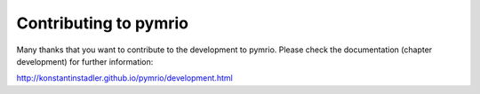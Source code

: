 Contributing to pymrio
======================

Many thanks that you want to contribute to the development to pymrio.
Please check the documentation (chapter development) for further information:

http://konstantinstadler.github.io/pymrio/development.html
